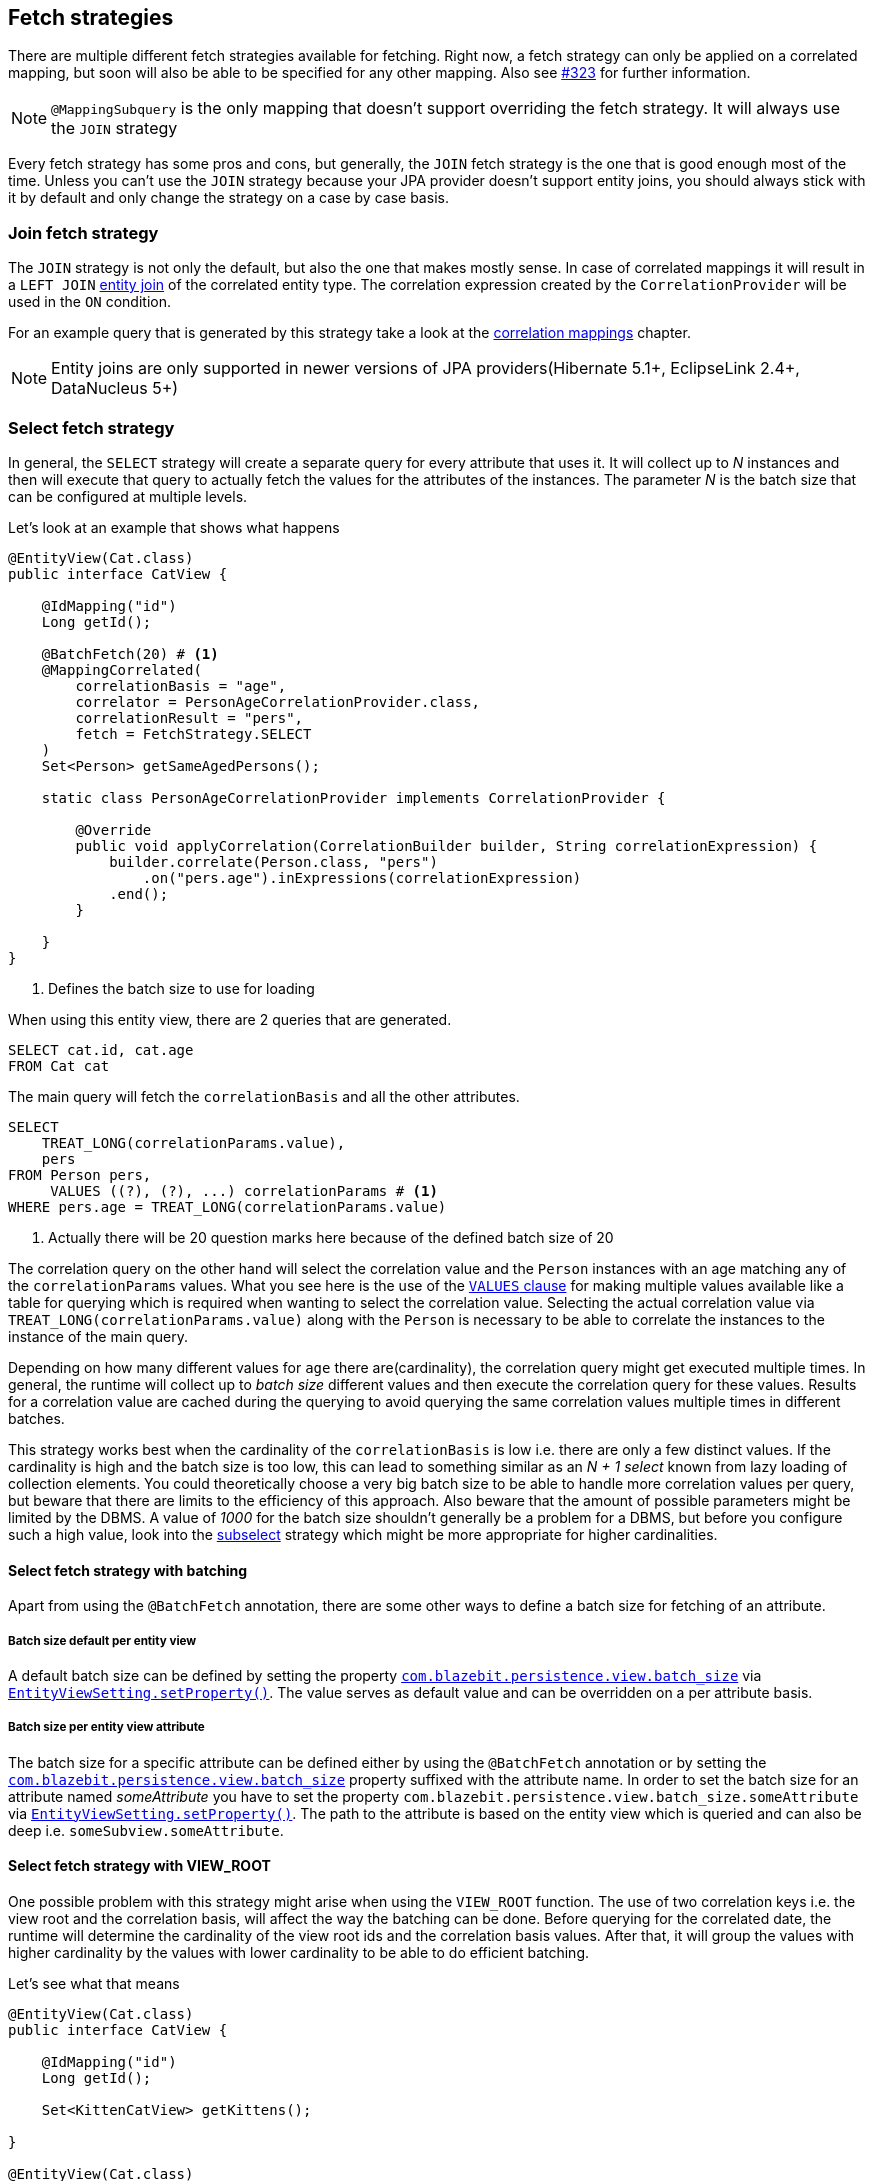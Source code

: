 [[anchor-fetch-strategies]]
== Fetch strategies

There are multiple different fetch strategies available for fetching. Right now, a fetch strategy can only be applied on a correlated mapping,
but soon will also be able to be specified for any other mapping. Also see https://github.com/Blazebit/blaze-persistence/issues/323[#323] for further information.

NOTE: `@MappingSubquery` is the only mapping that doesn't support overriding the fetch strategy. It will always use the `JOIN` strategy

// Any attribute in an entity view can be fetched separately(that's the idea, but only implemented for correlation right now)

Every fetch strategy has some pros and cons, but generally, the `JOIN` fetch strategy is the one that is good enough most of the time.
Unless you can't use the `JOIN` strategy because your JPA provider doesn't support entity joins, you should always stick with it by default
and only change the strategy on a case by case basis.

=== Join fetch strategy

The `JOIN` strategy is not only the default, but also the one that makes mostly sense.
In case of correlated mappings it will result in a `LEFT JOIN` link:{core_doc}#anchor-entity-joins[entity join] of the correlated entity type.
The correlation expression created by the `CorrelationProvider` will be used in the `ON` condition.

For an example query that is generated by this strategy take a look at the <<anchor-correlation-mappings,correlation mappings>> chapter.

NOTE: Entity joins are only supported in newer versions of JPA providers(Hibernate 5.1+, EclipseLink 2.4+, DataNucleus 5+)

=== Select fetch strategy

In general, the `SELECT` strategy will create a separate query for every attribute that uses it.
It will collect up to _N_ instances and then will execute that query to actually fetch the values for the attributes of the instances.
The parameter _N_ is the batch size that can be configured at multiple levels.

Let's look at an example that shows what happens

[source,java]
----
@EntityView(Cat.class)
public interface CatView {

    @IdMapping("id")
    Long getId();

    @BatchFetch(20) # <1>
    @MappingCorrelated(
        correlationBasis = "age",
        correlator = PersonAgeCorrelationProvider.class,
        correlationResult = "pers",
        fetch = FetchStrategy.SELECT
    )
    Set<Person> getSameAgedPersons();

    static class PersonAgeCorrelationProvider implements CorrelationProvider {

        @Override
        public void applyCorrelation(CorrelationBuilder builder, String correlationExpression) {
            builder.correlate(Person.class, "pers")
                .on("pers.age").inExpressions(correlationExpression)
            .end();
        }

    }
}
----
<1> Defines the batch size to use for loading

When using this entity view, there are 2 queries that are generated.

[.Main query]
[source,sql]
----
SELECT cat.id, cat.age
FROM Cat cat
----

The main query will fetch the `correlationBasis` and all the other attributes.

[.Correlation query]
[source,sql]
----
SELECT
    TREAT_LONG(correlationParams.value),
    pers
FROM Person pers,
     VALUES ((?), (?), ...) correlationParams # <1>
WHERE pers.age = TREAT_LONG(correlationParams.value)
----
<1> Actually there will be 20 question marks here because of the defined batch size of 20

The correlation query on the other hand will select the correlation value and the `Person` instances with an age matching any of the `correlationParams` values.
What you see here is the use of the link:{core_doc}#anchor-values-clause[`VALUES` clause] for making multiple values available like a table for querying which is required when wanting to select the correlation value.
Selecting the actual correlation value via `TREAT_LONG(correlationParams.value)` along with the `Person` is necessary to be able to correlate the instances to the instance of the main query.

Depending on how many different values for `age` there are(cardinality), the correlation query might get executed multiple times.
In general, the runtime will collect up to _batch size_ different values and then execute the correlation query for these values.
Results for a correlation value are cached during the querying to avoid querying the same correlation values multiple times in different batches.

This strategy works best when the cardinality of the `correlationBasis` is low i.e. there are only a few distinct values.
If the cardinality is high and the batch size is too low, this can lead to something similar as an _N + 1 select_ known from lazy loading of collection elements.
You could theoretically choose a very big batch size to be able to handle more correlation values per query, but beware that there are limits to the efficiency of this approach.
Also beware that the amount of possible parameters might be limited by the DBMS. A value of _1000_ for the batch size shouldn't generally be a problem for a DBMS,
but before you configure such a high value, look into the <<anchor-subselect-fetch-strategy,subselect>> strategy which might be more appropriate for higher cardinalities.

==== Select fetch strategy with batching

Apart from using the `@BatchFetch` annotation, there are some other ways to define a batch size for fetching of an attribute.

===== Batch size default per entity view

A default batch size can be defined by setting the property <<default-batch-size,`com.blazebit.persistence.view.batch_size`>> via link:{entity_view_jdoc}/persistence/view/EntityViewSetting.html#setProperty(java.lang.String,%20java.lang.Object)[`EntityViewSetting.setProperty()`].
The value serves as default value and can be overridden on a per attribute basis.

===== Batch size per entity view attribute

The batch size for a specific attribute can be defined either by using the `@BatchFetch` annotation or by setting the <<default-batch-size,`com.blazebit.persistence.view.batch_size`>> property suffixed with the attribute name.
In order to set the batch size for an attribute named _someAttribute_ you have to set the property `com.blazebit.persistence.view.batch_size.someAttribute` via link:{entity_view_jdoc}/persistence/view/EntityViewSetting.html#setProperty(java.lang.String,%20java.lang.Object)[`EntityViewSetting.setProperty()`].
The path to the attribute is based on the entity view which is queried and can also be deep i.e. `someSubview.someAttribute`.

[[anchor-select-fetch-strategy-view-root]]
==== Select fetch strategy with VIEW_ROOT

One possible problem with this strategy might arise when using the `VIEW_ROOT` function. The use of two correlation keys i.e. the view root and the correlation basis,
will affect the way the batching can be done. Before querying for the correlated date, the runtime will determine the cardinality of the view root ids and the correlation basis values.
After that, it will group the values with higher cardinality by the values with lower cardinality to be able to do efficient batching.

Let's see what that means

[source,java]
----
@EntityView(Cat.class)
public interface CatView {

    @IdMapping("id")
    Long getId();

    Set<KittenCatView> getKittens();

}

@EntityView(Cat.class)
public interface KittenCatView {

    @IdMapping("id")
    Long getId();

    @BatchFetch(20)
    @MappingCorrelated(
        correlationBasis = "age",
        correlator = CatAgeCorrelationProvider.class,
        correlationResult = "correlatedCat",
        fetch = FetchStrategy.SELECT
    )
    Set<Cat> getSameAgedCats();

    static class CatAgeCorrelationProvider implements CorrelationProvider {

        @Override
        public void applyCorrelation(CorrelationBuilder builder, String correlationExpression) {
            builder.correlate(Cat.class, "correlatedCat")
                .on("correlatedCat.age").inExpressions(correlationExpression)
                .on("correlatedCat.id").notInExpressions("VIEW_ROOT(id)")
            .end();
        }

    }
}
----

In this example the batching might happen either for view roots or correlation basis values depending on the data.
If the number of distinct view root ids is lower than the number of distinct correlation basis values, the correlation basis values are grouped by view root ids.
The runtime will then execute a batched query for every view root id.

The good thing is, the runtime will adapt based on the data to minimize the number of queries, but still, if the cardinality is high, this can result in many queries being executed.

===== Batching expectation fine tuning

By default the runtime assumes that the `VIEW_ROOT` function is not used and generates a query that batches correlation basis values.
If this assumption fails because the `VIEW_ROOT` function is used and the batching is done based on view root ids, a new query has to be built.

The way the `VIEW_ROOT` function is implemented requires to invoke the `CorrelationProvider` again for building the new query.

To avoid this unnecessary rebuilding of the query, you can specify the batch expectation for all attributes by setting the property
<<expect-batch-correlation-values,`com.blazebit.persistence.view.batch_correlation_values`>> via link:{entity_view_jdoc}/persistence/view/EntityViewSetting.html#setProperty(java.lang.String,%20java.lang.Object)[`EntityViewSetting.setProperty()`]
to `false` if batching is expected to be done on a view root id basis. The value serves as default value and can be overridden on a per attribute basis by suffixing the property name with the attribute name.
In order to set the batch expectation for an attribute named _someAttribute_ you have to set the property `com.blazebit.persistence.view.batch_correlation_values.someAttribute` via link:{entity_view_jdoc}/persistence/view/EntityViewSetting.html#setProperty(java.lang.String,%20java.lang.Object)[`EntityViewSetting.setProperty()`].
The path to the attribute is based on the entity view which is queried and can also be deep i.e. `someSubview.someAttribute`.

[[anchor-subselect-fetch-strategy]]
=== Subselect fetch strategy

The `SUBSELECT` strategy will create one query for every attribute that uses it and is especially efficient for bigger collections.
It creates a separate query based on the outer query and applies the `CorrelationProvider` to it.

WARNING: Correlating subviews that contain collections when using `firstResult`/`maxResults` or applying an entity view on queries that use `ORDER BY` select aliases does not yet work. For more information also see https://github.com/Blazebit/blaze-persistence/issues/370[#370]

Let's look at an example that shows what happens

[source,java]
----
@EntityView(Cat.class)
public interface CatView {

    @IdMapping("id")
    Long getId();

    @MappingCorrelated(
        correlationBasis = "age",
        correlator = PersonAgeCorrelationProvider.class,
        correlationResult = "pers",
        fetch = FetchStrategy.SUBSELECT
    )
    Set<Person> getSameAgedPersons();

    static class PersonAgeCorrelationProvider implements CorrelationProvider {

        @Override
        public void applyCorrelation(CorrelationBuilder builder, String correlationExpression) {
            builder.correlate(Person.class, "pers")
                .on("pers.age").inExpressions(correlationExpression)
            .end();
        }

    }
}
----

When using this entity view, there are 2 queries that are generated.

[.Main query]
[source,sql]
----
SELECT cat.id, cat.age
FROM Cat cat
----

The main query will fetch the `correlationBasis` and all the other attributes.

[.Correlation query]
[source,sql]
----
SELECT
    cat.age,
    pers
FROM Cat cat,
     Person pers
WHERE pers.age = cat.age
----

The correlation query looks very similar since it's based on the main query, but has a custom select clause.
It selects the correlation key as well as the attributes for the target representation in the main entity view.
